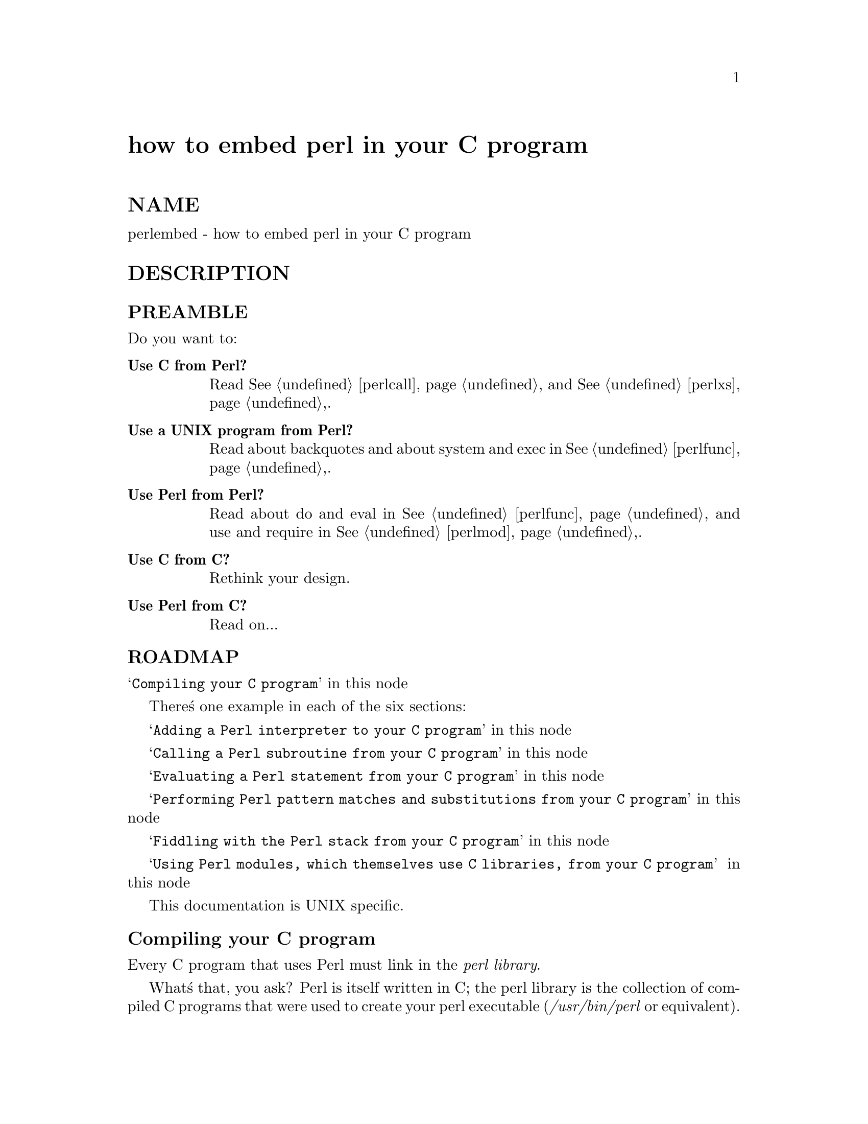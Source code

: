 @node perlembed, perlapio, perlbook, Top
@unnumbered how to embed perl in your C program


@unnumberedsec NAME

perlembed - how to embed perl in your C program

@unnumberedsec DESCRIPTION

@unnumberedsubsec PREAMBLE

Do you want to:

@table @asis
@item @strong{Use C from Perl?}
Read @xref{perlcall,Perlcall}, and @xref{perlxs,Perlxs},.

@item @strong{Use a UNIX program from Perl?}
Read about backquotes and about system and exec in @xref{perlfunc,Perlfunc},.

@item @strong{Use Perl from Perl?}
Read about do and eval in @xref{perlfunc,Perlfunc}, and use
and require in @xref{perlmod,Perlmod},.

@item @strong{Use C from C?}
Rethink your design.

@item @strong{Use Perl from C?}
Read on...

@end table
@unnumberedsubsec ROADMAP

@samp{Compiling your C program} in this node

There@'s one example in each of the six sections:

@samp{Adding a Perl interpreter to your C program} in this node

@samp{Calling a Perl subroutine from your C program} in this node

@samp{Evaluating a Perl statement from your C program} in this node

@samp{Performing Perl pattern matches and substitutions from your C program} in this node

@samp{Fiddling with the Perl stack from your C program} in this node

@samp{Using Perl modules, which themselves use C libraries, from your C program} in this node

This documentation is UNIX specific.

@unnumberedsubsec Compiling your C program

Every C program that uses Perl must link in the @emph{perl library}.

What@'s that, you ask?  Perl is itself written in C; the perl library
is the collection of compiled C programs that were used to create your
perl executable (@emph{/usr/bin/perl} or equivalent).  (Corollary: you
can@'t use Perl from your C program unless Perl has been compiled on
your machine, or installed properly--that@'s why you shouldn@'t blithely
copy Perl executables from machine to machine without also copying the
@emph{lib} directory.)

Your C program will--usually--allocate, "run", and deallocate a
@emph{PerlInterpreter} object, which is defined in the perl library.

If your copy of Perl is recent enough to contain this documentation
(5.002 or later), then the perl library (and @emph{EXTERN.h} and
@emph{perl.h}, which you@'ll also need) will
reside in a directory resembling this:

@example
/usr/local/lib/perl5/your_architecture_here/CORE
@end example

or perhaps just

@example
/usr/local/lib/perl5/CORE
@end example

or maybe something like

@example
/usr/opt/perl5/CORE
@end example

Execute this statement for a hint about where to find CORE:

@example
perl -MConfig -e @'print $Config@{archlib@}@'
@end example

Here@'s how you might compile the example in the next section,
@samp{Adding a Perl interpreter to your C program} in this node,
on a DEC Alpha running the OSF operating system:

@example
% cc -o interp interp.c -L/usr/local/lib/perl5/alpha-dec_osf/CORE
-I/usr/local/lib/perl5/alpha-dec_osf/CORE -lperl -lm
@end example

You@'ll have to choose the appropriate compiler (@emph{cc}, @emph{gcc}, et al.)  and
library directory (@emph{/usr/local/lib/...})  for your machine.  If your
compiler complains that certain functions are undefined, or that it
can@'t locate @emph{-lperl}, then you need to change the path following the
-L.  If it complains that it can@'t find @emph{EXTERN.h} or @emph{perl.h}, you need
to change the path following the -I.

You may have to add extra libraries as well.  Which ones?
Perhaps those printed by

@example
perl -MConfig -e @'print $Config@{libs@}@'
@end example

We strongly recommend you use the @strong{ExtUtils::Embed} module to determine 
all of this information for you:

@example
% cc -o interp interp.c @`perl -MExtUtils::Embed -e ccopts -e ldopts@`
@end example

If the @strong{ExtUtils::Embed} module is not part of your perl kit@'s
distribution you can retrieve it from:
http://www.perl.com/cgi-bin/cpan_mod?module=ExtUtils::Embed.

@unnumberedsubsec Adding a Perl interpreter to your C program

In a sense, perl (the C program) is a good example of embedding Perl
(the language), so I@'ll demonstrate embedding with @emph{miniperlmain.c},
from the source distribution.  Here@'s a bastardized, non-portable version of
@emph{miniperlmain.c} containing the essentials of embedding:

@example
#include <stdio.h>
#include <EXTERN.h>               /* from the Perl distribution     */
#include <perl.h>                 /* from the Perl distribution     */
@end example

@example
static PerlInterpreter *my_perl;  /***    The Perl interpreter    ***/
@end example

@example
int main(int argc, char **argv, char **env)
@{
    my_perl = perl_alloc();
    perl_construct(my_perl);
    perl_parse(my_perl, NULL, argc, argv, (char **)NULL);
    perl_run(my_perl);
    perl_destruct(my_perl);
    perl_free(my_perl);
@}
@end example

Note that we do not use the @code{env} pointer here or in any of the
following examples.
Normally handed to perl_parse as it@'s final argument,
we hand it a NULL instead, in which case the current environment
is used.

Now compile this program (I@'ll call it @emph{interp.c}) into an executable:

@example
% cc -o interp interp.c @`perl -MExtUtils::Embed -e ccopts -e ldopts@`
@end example

After a successful compilation, you@'ll be able to use @emph{interp} just
like perl itself:

@example
% interp
print "Pretty Good Perl \n";
print "10890 - 9801 is ", 10890 - 9801;
<CTRL-D>
Pretty Good Perl
10890 - 9801 is 1089
@end example

or

@example
% interp -e @'printf("%x", 3735928559)@'
deadbeef
@end example

You can also read and execute Perl statements from a file while in the
midst of your C program, by placing the filename in @emph{argv[1]} before
calling @emph{perl_run()}.

@unnumberedsubsec Calling a Perl subroutine from your C program

To call individual Perl subroutines, you@'ll need to remove the call to
@emph{perl_run()} and replace it with a call to @emph{perl_call_argv()}.

That@'s shown below, in a program I@'ll call @emph{showtime.c}.

@example
#include <stdio.h>
#include <EXTERN.h>
#include <perl.h>
@end example

@example
static PerlInterpreter *my_perl;
@end example

@example
int main(int argc, char **argv, char **env)
@{
    my_perl = perl_alloc();
    perl_construct(my_perl);
@end example

@example
perl_parse(my_perl, NULL, argc, argv, NULL);
@end example

@example
/*** This replaces perl_run() ***/
        perl_call_argv("showtime", G_DISCARD | G_NOARGS, argv);
        perl_destruct(my_perl);
        perl_free(my_perl);
    @}
@end example

where @emph{showtime} is a Perl subroutine that takes no arguments (that@'s the
G_NOARGS) and for which I@'ll ignore the return value (that@'s the
G_DISCARD).  Those flags, and others, are discussed in @xref{perlcall,Perlcall},.

I@'ll define the @emph{showtime} subroutine in a file called @emph{showtime.pl}:

@example
print "I shan@'t be printed.";
@end example

@example
sub showtime @{
    print time;
@}
@end example

Simple enough.  Now compile and run:

@example
% cc -o showtime showtime.c @`perl -MExtUtils::Embed -e ccopts -e ldopts@`
@end example

@example
% showtime showtime.pl
818284590
@end example

yielding the number of seconds that elapsed between January 1, 1970
(the beginning of the UNIX epoch), and the moment I began writing this
sentence.

If you want to pass some arguments to the Perl subroutine, or
you want to access the return value, you@'ll need to manipulate the
Perl stack, demonstrated in the last section of this document:
@samp{Fiddling with the Perl stack from your C program} in this node

@unnumberedsubsec Evaluating a Perl statement from your C program

NOTE: This section, and the next, employ some very brittle techniques
for evaluating strings of Perl code.  Perl 5.002 contains some nifty
features that enable A Better Way (such as with @samp{perl_eval_sv}, @xref{perlguts,Perlguts},).
Look for updates to this document soon.

One way to evaluate a Perl string is to define a function (we@'ll call
ours @emph{perl_eval()}) that wraps around Perl@'s @samp{eval}, @xref{perlfunc,Perlfunc},.

Arguably, this is the only routine you@'ll ever need to execute
snippets of Perl code from within your C program.  Your string can be
as long as you wish; it can contain multiple statements; it can
use @samp{require}, @xref{perlmod,Perlmod}, or @samp{do}, @xref{perlfunc,Perlfunc}, to include external Perl
files.

Our @emph{perl_eval()} lets us evaluate individual Perl strings, and then
extract variables for coercion into C types.  The following program,
@emph{string.c}, executes three Perl strings, extracting an int from
the first, a @code{float} from the second, and a @code{char *} from the third.

@example
#include <stdio.h>
#include <EXTERN.h>
#include <perl.h>
@end example

@example
static PerlInterpreter *my_perl;
@end example

@example
int perl_eval(char *string)
@{
  char *argv[2];
  argv[0] = string;
  argv[1] = NULL;
  perl_call_argv("_eval_", 0, argv);
@}
@end example

@example
main (int argc, char **argv, char **env)
@{
  char *embedding[] = @{ "", "-e", "sub _eval_ @{ eval $_[0] @}" @};
  STRLEN length;
@end example

@example
my_perl = perl_alloc();
perl_construct( my_perl );
@end example

@example
perl_parse(my_perl, NULL, 3, embedding, NULL);
@end example

@example
/** Treat $a as an integer **/
     perl_eval("$a = 3; $a **= 2");
     printf("a = %d\n", SvIV(perl_get_sv("a", FALSE)));
@end example

@example
/** Treat $a as a float **/
     perl_eval("$a = 3.14; $a **= 2");
     printf("a = %f\n", SvNV(perl_get_sv("a", FALSE)));
@end example

@example
/** Treat $a as a string **/
     perl_eval("$a = @'rekcaH lreP rehtonA tsuJ@'; $a = reverse($a); ");
     printf("a = %s\n", SvPV(perl_get_sv("a", FALSE), length));
@end example

@example
perl_destruct(my_perl);
perl_free(my_perl);
   @}
@end example

All of those strange functions with @emph{sv} in their names help convert Perl scalars to C types.  They@'re described in @xref{perlguts,Perlguts},.

If you compile and run @emph{string.c}, you@'ll see the results of using
@emph{SvIV()} to create an int, @emph{SvNV()} to create a @code{float}, and
@emph{SvPV()} to create a string:

@example
a = 9
a = 9.859600
a = Just Another Perl Hacker
@end example

@unnumberedsubsec Performing Perl pattern matches and substitutions from your C program

Our @emph{perl_eval()} lets us evaluate strings of Perl code, so we can
define some functions that use it to "specialize" in matches and
substitutions: @emph{match()}, @emph{substitute()}, and @emph{matches()}.

@example
char match(char *string, char *pattern);
@end example

Given a string and a pattern (e.g. "m/clasp/" or "/\b\w*\b/", which in
your program might be represented as @code{"/\\b\\w*\\b/"}),
returns 1 if the string matches the pattern and 0 otherwise.

@example
int substitute(char *string[], char *pattern);
@end example

Given a pointer to a string and an "=~" operation (e.g. "s/bob/robert/g" or
"tr[A-Z][a-z]"), modifies the string according to the operation,
returning the number of substitutions made.

@example
int matches(char *string, char *pattern, char **matches[]);
@end example

Given a string, a pattern, and a pointer to an empty array of strings,
evaluates @code{$string =~ $pattern} in an array context, and fills in
matches with the array elements (allocating memory as it does so),
returning the number of matches found.

Here@'s a sample program, @emph{match.c}, that uses all three (long lines have
been wrapped here):

@example
#include <stdio.h>
#include <EXTERN.h>
#include <perl.h>
static PerlInterpreter *my_perl;
int perl_eval(char *string)
@{
  char *argv[2];
  argv[0] = string;
  argv[1] = NULL;
  perl_call_argv("_eval_", 0, argv);
@}
/** match(string, pattern)
**
** Used for matches in a scalar context.
**
** Returns 1 if the match was successful; 0 otherwise.
**/
char match(char *string, char *pattern)
@{
  char *command;
  command = malloc(sizeof(char) * strlen(string) + strlen(pattern) + 37);
  sprintf(command, "$string = @'%s@'; $return = $string =~ %s",
	  string, pattern);
  perl_eval(command);
  free(command);
  return SvIV(perl_get_sv("return", FALSE));
@}
/** substitute(string, pattern)
**
** Used for =~ operations that modify their left-hand side (s/// and tr///)
**
** Returns the number of successful matches, and
** modifies the input string if there were any.
**/
int substitute(char *string[], char *pattern)
@{
  char *command;
  STRLEN length;
  command = malloc(sizeof(char) * strlen(*string) + strlen(pattern) + 35);
  sprintf(command, "$string = @'%s@'; $ret = ($string =~ %s)",
	  *string, pattern);
     perl_eval(command);
     free(command);
     *string = SvPV(perl_get_sv("string", FALSE), length);
     return SvIV(perl_get_sv("ret", FALSE));
@}
/** matches(string, pattern, matches)
**
** Used for matches in an array context.
**
** Returns the number of matches,
** and fills in **matches with the matching substrings (allocates memory!)
**/
int matches(char *string, char *pattern, char **match_list[])
@{
  char *command;
  SV *current_match;
  AV *array;
  I32 num_matches;
  STRLEN length;
  int i;
  command = malloc(sizeof(char) * strlen(string) + strlen(pattern) + 38);
  sprintf(command, "$string = @'%s@'; @@array = ($string =~ %s)",
	  string, pattern);
  perl_eval(command);
  free(command);
  array = perl_get_av("array", FALSE);
  num_matches = av_len(array) + 1; /** assume $[ is 0 **/
  *match_list = (char **) malloc(sizeof(char *) * num_matches);
  for (i = 0; i <= num_matches; i++) @{
    current_match = av_shift(array);
    (*match_list)[i] = SvPV(current_match, length);
  @}
  return num_matches;
@}
main (int argc, char **argv, char **env)
@{
  char *embedding[] = @{ "", "-e", "sub _eval_ @{ eval $_[0] @}" @};
  char *text, **match_list;
  int num_matches, i;
  int j;
  my_perl = perl_alloc();
  perl_construct( my_perl );
  perl_parse(my_perl, NULL, 3, embedding, NULL);
  text = (char *) malloc(sizeof(char) * 486); /** A long string follows! **/
  sprintf(text, "%s", "When he is at a convenience store and the bill \
  comes to some amount like 76 cents, Maynard is aware that there is \
  something he *should* do, something that will enable him to get back \
  a quarter, but he has no idea *what*.  He fumbles through his red \
  squeezey changepurse and gives the boy three extra pennies with his \
  dollar, hoping that he might luck into the correct amount.  The boy \
  gives him back two of his own pennies and then the big shiny quarter \
  that is his prize. -RICHH");
  if (match(text, "m/quarter/")) /** Does text contain @'quarter@'? **/
    printf("match: Text contains the word @'quarter@'.\n\n");
  else
    printf("match: Text doesn@'t contain the word @'quarter@'.\n\n");
  if (match(text, "m/eighth/")) /** Does text contain @'eighth@'? **/
    printf("match: Text contains the word @'eighth@'.\n\n");
  else
    printf("match: Text doesn@'t contain the word @'eighth@'.\n\n");
  /** Match all occurrences of /wi../ **/
  num_matches = matches(text, "m/(wi..)/g", &match_list);
  printf("matches: m/(wi..)/g found %d matches...\n", num_matches);
  for (i = 0; i < num_matches; i++)
    printf("match: %s\n", match_list[i]);
  printf("\n");
  for (i = 0; i < num_matches; i++) @{
    free(match_list[i]);
  @}
  free(match_list);
  /** Remove all vowels from text **/
  num_matches = substitute(&text, "s/[aeiou]//gi");
  if (num_matches) @{
    printf("substitute: s/[aeiou]//gi...%d substitutions made.\n",
	   num_matches);
    printf("Now text is: %s\n\n", text);
  @}
  /** Attempt a substitution **/
  if (!substitute(&text, "s/Perl/C/")) @{
    printf("substitute: s/Perl/C...No substitution made.\n\n");
  @}
  free(text);
  perl_destruct(my_perl);
  perl_free(my_perl);
@}
@end example

which produces the output (again, long lines have been wrapped here)

@example
perl_match: Text contains the word @'quarter@'.
@end example

@example
perl_match: Text doesn@'t contain the word @'eighth@'.
@end example

@example
perl_matches: m/(wi..)/g found 2 matches...
match: will
match: with
@end example

@example
perl_substitute: s/[aeiou]//gi...139 substitutions made.
Now text is: Whn h s t  cnvnnc str nd th bll cms t sm mnt lk 76 cnts, 
Mynrd s wr tht thr s smthng h *shld* d, smthng tht wll nbl hm t gt bck
qrtr, bt h hs n d *wht*.  H fmbls thrgh hs rd sqzy chngprs nd gvs th by
thr xtr pnns wth hs dllr, hpng tht h mght lck nt th crrct mnt.  Th by gvs
hm bck tw f hs wn pnns nd thn th bg shny qrtr tht s hs prz. -RCHH
@end example

@example
perl_substitute: s/Perl/C...No substitution made.
@end example

@unnumberedsubsec Fiddling with the Perl stack from your C program

When trying to explain stacks, most computer science textbooks mumble
something about spring-loaded columns of cafeteria plates: the last
thing you pushed on the stack is the first thing you pop off.  That@'ll
do for our purposes: your C program will push some arguments onto "the Perl
stack", shut its eyes while some magic happens, and then pop the
results--the return value of your Perl subroutine--off the stack.

First you@'ll need to know how to convert between C types and Perl
types, with newSViv() and sv_setnv() and newAV() and all their
friends.  They@'re described in @xref{perlguts,Perlguts},.

Then you@'ll need to know how to manipulate the Perl stack.  That@'s
described in @xref{perlcall,Perlcall},.

Once you@'ve understood those, embedding Perl in C is easy.

Since C has no built-in function for integer exponentiation, let@'s
make Perl@'s ** operator available to it (this is less useful than it
sounds, since Perl implements ** with C@'s @emph{pow()} function).  First
I@'ll create a stub exponentiation function in @emph{power.pl}:

@example
sub expo @{
    my ($a, $b) = @@_;
    return $a ** $b;
@}
@end example

Now I@'ll create a C program, @emph{power.c}, with a function
@emph{PerlPower()} that contains all the perlguts necessary to push the
two arguments into @emph{expo()} and to pop the return value out.  Take a
deep breath...

@example
#include <stdio.h>
#include <EXTERN.h>
#include <perl.h>
@end example

@example
static PerlInterpreter *my_perl;
@end example

@example
static void
PerlPower(int a, int b)
@{
  dSP;                            /* initialize stack pointer      */
  ENTER;                          /* everything created after here */
  SAVETMPS;                       /* ...is a temporary variable.   */
  PUSHMARK(sp);                   /* remember the stack pointer    */
  XPUSHs(sv_2mortal(newSViv(a))); /* push the base onto the stack  */
  XPUSHs(sv_2mortal(newSViv(b))); /* push the exponent onto stack  */
  PUTBACK;                      /* make local stack pointer global */
  perl_call_pv("expo", G_SCALAR); /* call the function             */
  SPAGAIN;                        /* refresh stack pointer         */
                                /* pop the return value from stack */
  printf ("%d to the %dth power is %d.\n", a, b, POPi);
  PUTBACK;
  FREETMPS;                       /* free that return value        */
  LEAVE;                       /* ...and the XPUSHed "mortal" args.*/
@}
@end example

@example
int main (int argc, char **argv, char **env)
@{
  char *my_argv[2];
@end example

@example
my_perl = perl_alloc();
perl_construct( my_perl );
@end example

@example
my_argv[1] = (char *) malloc(10);
sprintf(my_argv[1], "power.pl");
@end example

@example
perl_parse(my_perl, NULL, argc, my_argv, NULL);
@end example

@example
PerlPower(3, 4);                      /*** Compute 3 ** 4 ***/
@end example

@example
perl_destruct(my_perl);
perl_free(my_perl);
    @}
@end example

Compile and run:

@example
% cc -o power power.c @`perl -MExtUtils::Embed -e ccopts -e ldopts@`
@end example

@example
% power
3 to the 4th power is 81.
@end example

@unnumberedsubsec Using Perl modules, which themselves use C libraries, from your C program

If you@'ve played with the examples above and tried to embed a script
that @emph{use()}s a Perl module (such as Socket) which itself uses a C or C++ library,
this probably happened:

@example
Can@'t load module Socket, dynamic loading not available in this perl.
 (You may need to build a new perl executable which either supports
 dynamic loading or has the Socket module statically linked into it.)
@end example

What@'s wrong?

Your interpreter doesn@'t know how to communicate with these extensions
on its own.  A little glue will help.  Up until now you@'ve been
calling @emph{perl_parse()}, handing it NULL for the second argument:

@example
perl_parse(my_perl, NULL, argc, my_argv, NULL);
@end example

That@'s where the glue code can be inserted to create the initial contact between
Perl and linked C/C++ routines.  Let@'s take a look some pieces of @emph{perlmain.c}
to see how Perl does this:

@example
#ifdef __cplusplus
#  define EXTERN_C extern "C"
#else
#  define EXTERN_C extern
#endif
@end example

@example
static void xs_init _((void));
@end example

@example
EXTERN_C void boot_DynaLoader _((CV* cv));
EXTERN_C void boot_Socket _((CV* cv));
@end example

@example
EXTERN_C void
xs_init()
@{
       char *file = __FILE__;
       /* DynaLoader is a special case */
       newXS("DynaLoader::boot_DynaLoader", boot_DynaLoader, file);
       newXS("Socket::bootstrap", boot_Socket, file);
@}
@end example

Simply put: for each extension linked with your Perl executable
(determined during its initial configuration on your
computer or when adding a new extension),
a Perl subroutine is created to incorporate the extension@'s
routines.  Normally, that subroutine is named
@emph{Module::bootstrap()} and is invoked when you say @emph{use Module}.  In
turn, this hooks into an XSUB, @emph{boot_Module}, which creates a Perl
counterpart for each of the extension@'s XSUBs.  Don@'t worry about this
part; leave that to the xsubpp and extension authors.  If your
extension is dynamically loaded, DynaLoader creates @emph{Module::bootstrap()}
for you on the fly.  In fact, if you have a working DynaLoader then there
is rarely any need to statically link in any other extensions.

Once you have this code, slap it into the second argument of @emph{perl_parse()}:

@example
perl_parse(my_perl, xs_init, argc, my_argv, NULL);
@end example

Then compile:

@example
% cc -o interp interp.c @`perl -MExtUtils::Embed -e ldopts@`
@end example

@example
% interp
  use Socket;
  use SomeDynamicallyLoadedModule;
@end example

@example
print "Now I can use extensions!\n"@'
@end example

@strong{ExtUtils::Embed} can also automate writing the @emph{xs_init} glue code.

@example
% perl -MExtUtils::Embed -e xsinit -o perlxsi.c
% cc -c perlxsi.c @`perl -MExtUtils::Embed -e ccopts@`
% cc -c interp.c  @`perl -MExtUtils::Embed -e ccopts@`
% cc -o interp perlxsi.o interp.o @`perl -MExtUtils::Embed -e ldopts@`
@end example

Consult @xref{perlxs,Perlxs}, and @xref{perlguts,Perlguts}, for more details.

@unnumberedsec MORAL

You can sometimes @emph{write faster code} in C, but
you can always @emph{write code faster} in Perl.  Since you can use
each from the other, combine them as you wish.

@unnumberedsec AUTHOR

Jon Orwant @file{<orwant@@media.mit.edu>}, 
co-authored by Doug MacEachern @file{<dougm@@osf.org>}, 
with contributions from
Tim Bunce, Tom Christiansen, Dov Grobgeld, and Ilya
Zakharevich.

June 17, 1996

Some of this material is excerpted from my book: @emph{Perl 5 Interactive},
Waite Group Press, 1996 (ISBN 1-57169-064-6) and appears
courtesy of Waite Group Press.
